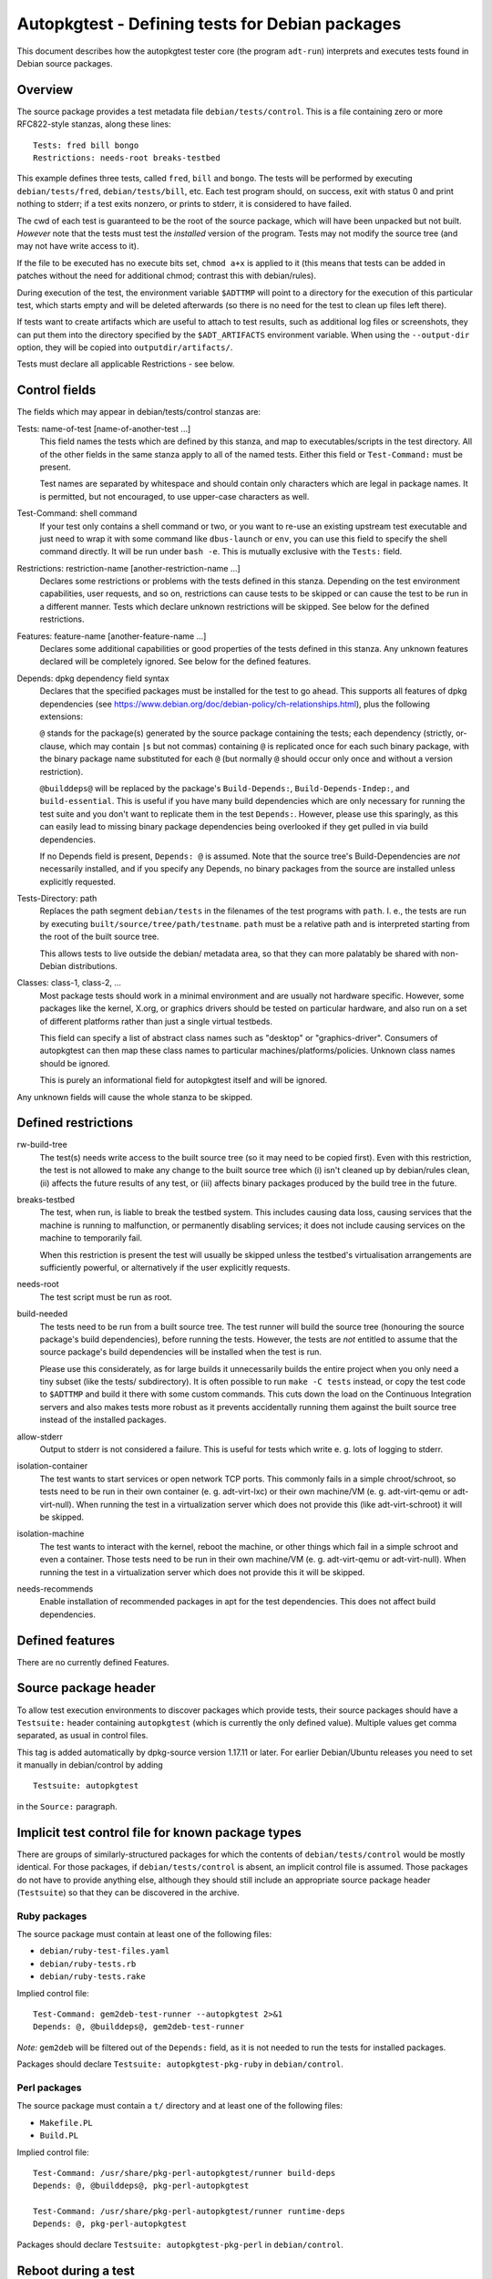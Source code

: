 Autopkgtest - Defining tests for Debian packages
================================================

This document describes how the autopkgtest tester core (the program
``adt-run``) interprets and executes tests found in Debian source
packages.

Overview
--------

The source package provides a test metadata file
``debian/tests/control``. This is a file containing zero or more
RFC822-style stanzas, along these lines:

::

    Tests: fred bill bongo
    Restrictions: needs-root breaks-testbed

This example defines three tests, called ``fred``, ``bill`` and
``bongo``. The tests will be performed by executing
``debian/tests/fred``, ``debian/tests/bill``, etc. Each test program
should, on success, exit with status 0 and print nothing to stderr; if a
test exits nonzero, or prints to stderr, it is considered to have
failed.

The cwd of each test is guaranteed to be the root of the source package,
which will have been unpacked but not built. *However* note that the
tests must test the *installed* version of the program. Tests may not
modify the source tree (and may not have write access to it).

If the file to be executed has no execute bits set, ``chmod a+x`` is
applied to it (this means that tests can be added in patches without the
need for additional chmod; contrast this with debian/rules).

During execution of the test, the environment variable ``$ADTTMP`` will
point to a directory for the execution of this particular test, which
starts empty and will be deleted afterwards (so there is no need for the
test to clean up files left there).

If tests want to create artifacts which are useful to attach to test
results, such as additional log files or screenshots, they can put them
into the directory specified by the ``$ADT_ARTIFACTS`` environment
variable. When using the ``--output-dir`` option, they will be copied
into ``outputdir/artifacts/``.

Tests must declare all applicable Restrictions - see below.

Control fields
--------------

The fields which may appear in debian/tests/control stanzas are:

Tests: name-of-test [name-of-another-test ...]
    This field names the tests which are defined by this stanza, and map
    to executables/scripts in the test directory. All of the other
    fields in the same stanza apply to all of the named tests. Either
    this field or ``Test-Command:`` must be present.

    Test names are separated by whitespace and should contain only
    characters which are legal in package names. It is permitted, but
    not encouraged, to use upper-case characters as well.

Test-Command: shell command
    If your test only contains a shell command or two, or you want to
    re-use an existing upstream test executable and just need to wrap it
    with some command like ``dbus-launch`` or ``env``, you can use this
    field to specify the shell command directly. It will be run under
    ``bash -e``. This is mutually exclusive with the ``Tests:`` field.

Restrictions: restriction-name [another-restriction-name ...]
    Declares some restrictions or problems with the tests defined in
    this stanza. Depending on the test environment capabilities, user
    requests, and so on, restrictions can cause tests to be skipped or
    can cause the test to be run in a different manner. Tests which
    declare unknown restrictions will be skipped. See below for the
    defined restrictions.

Features: feature-name [another-feature-name ...]
    Declares some additional capabilities or good properties of the
    tests defined in this stanza. Any unknown features declared will be
    completely ignored. See below for the defined features.

Depends: dpkg dependency field syntax
    Declares that the specified packages must be installed for the test
    to go ahead. This supports all features of dpkg dependencies (see
    https://www.debian.org/doc/debian-policy/ch-relationships.html),
    plus the following extensions:

    ``@`` stands for the package(s) generated by the source package
    containing the tests; each dependency (strictly, or-clause, which
    may contain ``|``\ s but not commas) containing ``@`` is replicated
    once for each such binary package, with the binary package name
    substituted for each ``@`` (but normally ``@`` should occur only
    once and without a version restriction).

    ``@builddeps@`` will be replaced by the package's
    ``Build-Depends:``, ``Build-Depends-Indep:``, and
    ``build-essential``. This is useful if you have many build
    dependencies which are only necessary for running the test suite and
    you don't want to replicate them in the test ``Depends:``. However,
    please use this sparingly, as this can easily lead to missing binary
    package dependencies being overlooked if they get pulled in via
    build dependencies.

    If no Depends field is present, ``Depends: @`` is assumed. Note that
    the source tree's Build-Dependencies are *not* necessarily
    installed, and if you specify any Depends, no binary packages from
    the source are installed unless explicitly requested.

Tests-Directory: path
    Replaces the path segment ``debian/tests`` in the filenames of the
    test programs with ``path``. I. e., the tests are run by executing
    ``built/source/tree/path/testname``. ``path`` must be a relative
    path and is interpreted starting from the root of the built source
    tree.

    This allows tests to live outside the debian/ metadata area, so that
    they can more palatably be shared with non-Debian distributions.

Classes: class-1, class-2, ...
    Most package tests should work in a minimal environment and are
    usually not hardware specific. However, some packages like the
    kernel, X.org, or graphics drivers should be tested on particular
    hardware, and also run on a set of different platforms rather than
    just a single virtual testbeds.

    This field can specify a list of abstract class names such as
    "desktop" or "graphics-driver". Consumers of autopkgtest can then
    map these class names to particular machines/platforms/policies.
    Unknown class names should be ignored.

    This is purely an informational field for autopkgtest itself and
    will be ignored.

Any unknown fields will cause the whole stanza to be skipped.

Defined restrictions
--------------------

rw-build-tree
    The test(s) needs write access to the built source tree (so it may
    need to be copied first). Even with this restriction, the test is
    not allowed to make any change to the built source tree which (i)
    isn't cleaned up by debian/rules clean, (ii) affects the future
    results of any test, or (iii) affects binary packages produced by
    the build tree in the future.

breaks-testbed
    The test, when run, is liable to break the testbed system. This
    includes causing data loss, causing services that the machine is
    running to malfunction, or permanently disabling services; it does
    not include causing services on the machine to temporarily fail.

    When this restriction is present the test will usually be skipped
    unless the testbed's virtualisation arrangements are sufficiently
    powerful, or alternatively if the user explicitly requests.

needs-root
    The test script must be run as root.

build-needed
    The tests need to be run from a built source tree. The test runner
    will build the source tree (honouring the source package's build
    dependencies), before running the tests. However, the tests are
    *not* entitled to assume that the source package's build
    dependencies will be installed when the test is run.

    Please use this considerately, as for large builds it unnecessarily
    builds the entire project when you only need a tiny subset (like the
    tests/ subdirectory). It is often possible to run ``make -C tests``
    instead, or copy the test code to ``$ADTTMP`` and build it there
    with some custom commands. This cuts down the load on the Continuous
    Integration servers and also makes tests more robust as it prevents
    accidentally running them against the built source tree instead of
    the installed packages.

allow-stderr
    Output to stderr is not considered a failure. This is useful for
    tests which write e. g. lots of logging to stderr.

isolation-container
    The test wants to start services or open network TCP ports. This
    commonly fails in a simple chroot/schroot, so tests need to be run
    in their own container (e. g. adt-virt-lxc) or their own machine/VM
    (e. g. adt-virt-qemu or adt-virt-null). When running the test in a
    virtualization server which does not provide this (like
    adt-virt-schroot) it will be skipped.

isolation-machine
    The test wants to interact with the kernel, reboot the machine, or
    other things which fail in a simple schroot and even a container.
    Those tests need to be run in their own machine/VM (e. g.
    adt-virt-qemu or adt-virt-null). When running the test in a
    virtualization server which does not provide this it will be
    skipped.

needs-recommends
    Enable installation of recommended packages in apt for the test
    dependencies. This does not affect build dependencies.

Defined features
----------------

There are no currently defined Features.

Source package header
---------------------

To allow test execution environments to discover packages which provide
tests, their source packages should have a ``Testsuite:`` header
containing ``autopkgtest`` (which is currently the only defined value).
Multiple values get comma separated, as usual in control files.

This tag is added automatically by dpkg-source version 1.17.11 or later.
For earlier Debian/Ubuntu releases you need to set it manually in
debian/control by adding

::

    Testsuite: autopkgtest

in the ``Source:`` paragraph.

Implicit test control file for known package types
--------------------------------------------------

There are groups of similarly-structured packages for which the contents
of ``debian/tests/control`` would be mostly identical. For those
packages, if ``debian/tests/control`` is absent, an implicit control
file is assumed.  Those packages do not have to provide anything else,
although they should still include an appropriate source package header
(``Testsuite``) so that they can be discovered in the archive.

Ruby packages
.............

The source package must contain at least one of the following files:

- ``debian/ruby-test-files.yaml``
- ``debian/ruby-tests.rb``
- ``debian/ruby-tests.rake``

Implied control file: ::

    Test-Command: gem2deb-test-runner --autopkgtest 2>&1
    Depends: @, @builddeps@, gem2deb-test-runner

*Note:* ``gem2deb`` will be filtered out of the ``Depends:`` field, as it is
not needed to run the tests for installed packages.

Packages should declare ``Testsuite: autopkgtest-pkg-ruby`` in
``debian/control``.

Perl packages
.............

The source package must contain a ``t/`` directory and at least one of the
following files:

- ``Makefile.PL``
- ``Build.PL``

Implied control file: ::

    Test-Command: /usr/share/pkg-perl-autopkgtest/runner build-deps
    Depends: @, @builddeps@, pkg-perl-autopkgtest

    Test-Command: /usr/share/pkg-perl-autopkgtest/runner runtime-deps
    Depends: @, pkg-perl-autopkgtest

Packages should declare ``Testsuite: autopkgtest-pkg-perl`` in
``debian/control``.


Reboot during a test
--------------------

Some testbeds support rebooting; for those, the testbed will have an
``autopkgtest-reboot`` command which tests can call to cause a reboot.
**Do not** use ``reboot`` and similar commands directly! They will cause
testbeds like ``null`` or ``schroot`` to reboot the entire host, and
even for ``qemu`` it will just cause the test to fail as there is no
state keeping to resume a test at the right position after reboot.

The particular steps for a rebooting tests are:

- The test calls ``autopkgtest-reboot my_mark`` with a "mark"
  identifier. ``autopkgtest-reboot`` will cause the test to terminate
  (with ``SIGKILL``).

- ``adt-run`` backs up the current state of the test source tree and
  any ``$ADT_ARTIFACTS`` that were created so far, reboots the
  testbed, and restores the test source tree and artifacts.

- The test gets run again, this time with a new environment variable
  ``$ADT_REBOOT_MARK`` containing the argument to
  ``autopkgtest-reboot``, e. g. ``my_mark``.

- The test needs to check ``$ADT_REBOOT_MARK`` and jump to the
  appropriate point. A nonexisting variable means "start from the
  beginning".

This example test will reboot the testbed two times in between:

::

    #!/bin/sh -e
    case "$ADT_REBOOT_MARK" in
      "") echo "test beginning"; autopkgtest-reboot mark1 ;;
      mark1) echo "test in mark1"; autopkgtest-reboot mark2 ;;
      mark2) echo "test in mark2" ;;
    esac
    echo "test end"


.. vim: ft=rst tw=72


